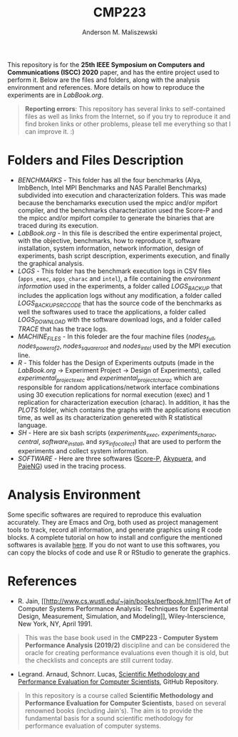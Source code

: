 #+TITLE: CMP223
#+AUTHOR: Anderson M. Maliszewski
#+STARTUP: overview indent
#+TAGS: noexport(n) deprecated(d)
#+EXPORT_SELECT_TAGS: export
#+EXPORT_EXCLUDE_TAGS: noexport
#+SEQ_TODO: TODO(t!) STARTED(s!) WAITING(w!) | DONE(d!) CANCELLED(c!) DEFERRED(f!)

This repository is for the *25th IEEE Symposium on Computers and
Communications (ISCC) 2020* paper, and has the entire project used to
perform it. Below are the files and folders, along with the analysis
environment and references. More details on how to reproduce the
experiments are in [[LabBook.org]].

#+BEGIN_QUOTE
*Reporting errors*: This repository has several links to self-contained
 files as well as links from the Internet, so if you try to reproduce
 it and find broken links or other problems, please tell me everything
 so that I can improve it. :)
#+END_QUOTE

* Folders and Files Description
- [[BENCHMARKS]] - This folder has all the four benchmarks (Alya,
  ImbBench, Intel MPI Benchmarks and NAS Parallel Benchmarks)
  subdivided into execution and characterization folders. This was
  made because the benchamarks execution used the mpicc and/or mpifort
  compiler, and the benchmarks characterization used the Score-P and
  the mpicc and/or mpifort compiler to generate the binaries that are
  traced during its execution.
- [[LabBook.org]] - In this file is described the entire experimental
  project, with the objective, benchmarks, how to reproduce it,
  software installation, system information, network information,
  design of experiments, bash script description, experiments
  execution, and finally the graphical analysis.
- [[LOGS]] - This folder has the benchmark execution logs in CSV files
  (~apps_exec~, ~apps_charac~ and ~intel~), a file containing the
  [[LOGS/env_info.org][environment information]] used in the experiments, a folder called
  [[LOGS/LOGS_BACKUP][LOGS_BACKUP]] that includes the application logs without any
  modification, a folder called [[LOGS/LOGS_BACKUP_SRC_ODE][LOGS_BACKUP_SRC_CODE]] that has the
  source code of the benchmarks as well the softwares used to trace
  the applications, a folder called [[LOGS/LOGS_DOWNLOAD][LOGS_DOWNLOAD]] with the software
  download logs, and a folder called [[LOGS/TRACE][TRACE]] that has the trace logs.
- [[SH/MACHINE_FILES][MACHINE_FILES]] - In this foleder are the four machine files ([[LOGS/nodes_full][nodes_full]],
  [[LOGS/nodes_power_of_2][nodes_power_of_2]], [[LOGS/nodes_square_root][nodes_square_root]] and [[LOGS/nodes_intel][nodes_intel]] used by the MPI
  execution line.
- [[R]] - This folder has the Design of Experiments outputs (made in the
  [[LabBook.org][LabBook.org]] → Experiment Project → Design of Experiments), called
  [[R/experimental_project_exec.csv][experimental_project_exec]] and [[experimental_project_charac.csv][experimental_project_charac]] which are
  responsible for random applications/network interface combinations
  using 30 execution replications for normal execution (exec) and 1
  replication for characterization execution (charac). In addition, it
  has the [[R/PLOTS][PLOTS]] folder, which contains the graphs with the
  applications execution time, as well as its characterization
  genereted with R statistical language.
- [[SH]] - Here are six bash scripts ([[SH/experiments_exec.sh][experiments_exec]],
  [[SH/experiments_charac.sh][experiments_charac]], [[SH/central.sh][central]], [[SH/software_install.sh][software_install]], and [[SH/sys_info_collect.sh][sys_info_collect]])
  that are used to perform the experiments and collect system
  information.
- [[SOFTWARE]] - Here are three softwares ([[https://www.vi-hps.org/projects/score-p/][Score-P]], [[https://github.com/schnorr/akypuera][Akypuera]], and [[https://github.com/schnorr/pajeng][PajeNG]])
  used in the tracing process.

* Analysis Environment 
Some specific softwares are required to reproduce this evaluation
accurately. They are Emacs and Org, both used as project management
tools to track, record all information, and generate graphics using R
code blocks. A complete tutorial on how to install and configure the
mentioned softwares is available [[https://app-learninglab.inria.fr/gitlab/learning-lab/mooc-rr-ressources/blob/master/module2/ressources/emacs_orgmode.org][here]]. If you do not want to use this
softwares, you can copy the blocks of code and use R or RStudio to
generate the graphics.
 
* References
+ R. Jain, [[http://www.cs.wustl.edu/~jain/books/perfbook.htm][The Art of Computer Systems Performance Analysis:
  Techniques for Experimental Design, Measurement, Simulation, and
  Modeling]], Wiley-Interscience, New York, NY, April 1991.
#+BEGIN_QUOTE
This was the base book used in the *CMP223 - Computer System
Performance Analysis (2019/2)* discipline and can be considered the
oracle for creating performance evaluations even though it is old, but
the checklists and concepts are still current today.
#+END_QUOTE
+ Legrand. Arnaud, Schnorr. Lucas, [[https://github.com/alegrand/SMPE.git][Scientific Methodology and
  Performance Evaluation for Computer Scientists]], GitHub Repository.
#+BEGIN_QUOTE
In this repository is a course called *Scientific Methodology and
Performance Evaluation for Computer Scientists*, based on several
renowned books (including Jain's). The aim is to provide the
fundamental basis for a sound scientific methodology for performance
evaluation of computer systems.
#+END_QUOTE

